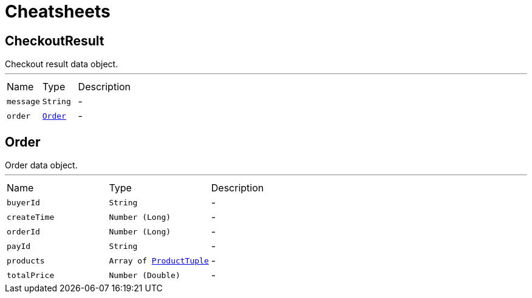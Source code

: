 = Cheatsheets

[[CheckoutResult]]
== CheckoutResult

++++
 Checkout result data object.
++++
'''

[cols=">25%,^25%,50%"]
[frame="topbot"]
|===
^|Name | Type ^| Description
|[[message]]`message`|`String`|-
|[[order]]`order`|`link:dataobjects.html#Order[Order]`|-
|===

[[Order]]
== Order

++++
 Order data object.
++++
'''

[cols=">25%,^25%,50%"]
[frame="topbot"]
|===
^|Name | Type ^| Description
|[[buyerId]]`buyerId`|`String`|-
|[[createTime]]`createTime`|`Number (Long)`|-
|[[orderId]]`orderId`|`Number (Long)`|-
|[[payId]]`payId`|`String`|-
|[[products]]`products`|`Array of link:dataobjects.html#ProductTuple[ProductTuple]`|-
|[[totalPrice]]`totalPrice`|`Number (Double)`|-
|===


